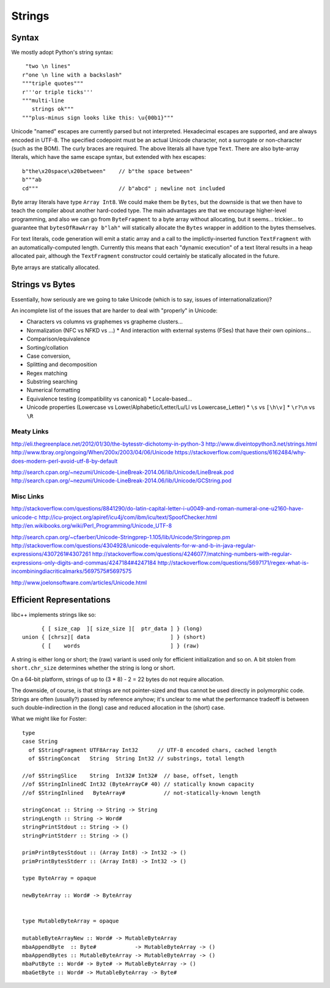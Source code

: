 Strings
=======

Syntax
++++++

We mostly adopt Python's string syntax::

     "two \n lines"
    r"one \n line with a backslash"
    """triple quotes"""
    r'''or triple ticks'''
    """multi-line
       strings ok"""
    """plus-minus sign looks like this: \u{00b1}"""

Unicode "named" escapes are currently parsed but not interpreted.
Hexadecimal escapes are supported, and are always encoded in UTF-8.
The specified codepoint must be an actual Unicode character, not a surrogate
or non-character (such as the BOM).
The curly braces are required.
The above literals all have type ``Text``. There are also byte-array literals,
which have the same escape syntax, but extended with hex escapes::

    b"the\x20space\x20between"    // b"the space between"
    b"""ab
    cd"""                         // b"abcd" ; newline not included

Byte array literals have type ``Array Int8``. We could make them be ``Bytes``,
but the downside is that we then have to teach the compiler about another
hard-coded type. The main advantages are that we encourage higher-level programming,
and also we can go from ``ByteFragment`` to a byte array without allocating, but
it seems... trickier... to guarantee that ``bytesOfRawArray b"lah"`` will statically
allocate the ``Bytes`` wrapper in addition to the bytes themselves.

For text literals, code generation will emit a static array and a call to the
implictly-inserted function ``TextFragment`` with an automatically-computed length.
Currently this means that each "dynamic execution" of a text literal results in a
heap allocated pair, although the ``TextFragment`` constructor could certainly be
statically allocated in the future.

Byte arrays are statically allocated.

Strings vs Bytes
++++++++++++++++

Essentially, how seriously are we going to take Unicode
(which is to say, issues of internationalization)?

An incomplete list of the issues that are harder to deal with "properly" in Unicode:

* Characters vs columns vs graphemes vs grapheme clusters...
* Normalization (NFC vs NFKD vs ...)
  * And interaction with external systems (FSes) that have their own opinions...
* Comparison/equivalence
* Sorting/collation
* Case conversion,
* Splitting and decomposition
* Regex matching
* Substring searching
* Numerical formatting
* Equivalence testing (compatibility vs canonical)
  * Locale-based...
* Unicode properties (Lowercase vs Lower/Alphabetic/Letter/Lu/Ll vs Lowercase_Letter)
  * ``\s`` vs ``[\h\v]``
  * ``\r?\n`` vs ``\R``

Meaty Links
~~~~~~~~~~~

http://eli.thegreenplace.net/2012/01/30/the-bytesstr-dichotomy-in-python-3
http://www.diveintopython3.net/strings.html
http://www.tbray.org/ongoing/When/200x/2003/04/06/Unicode
https://stackoverflow.com/questions/6162484/why-does-modern-perl-avoid-utf-8-by-default

http://search.cpan.org/~nezumi/Unicode-LineBreak-2014.06/lib/Unicode/LineBreak.pod
http://search.cpan.org/~nezumi/Unicode-LineBreak-2014.06/lib/Unicode/GCString.pod

Misc Links
~~~~~~~~~~
http://stackoverflow.com/questions/8841290/do-latin-capital-letter-i-u0049-and-roman-numeral-one-u2160-have-unicode-c
http://icu-project.org/apiref/icu4j/com/ibm/icu/text/SpoofChecker.html
http://en.wikibooks.org/wiki/Perl_Programming/Unicode_UTF-8

http://search.cpan.org/~cfaerber/Unicode-Stringprep-1.105/lib/Unicode/Stringprep.pm
http://stackoverflow.com/questions/4304928/unicode-equivalents-for-w-and-b-in-java-regular-expressions/4307261#4307261
http://stackoverflow.com/questions/4246077/matching-numbers-with-regular-expressions-only-digits-and-commas/4247184#4247184
http://stackoverflow.com/questions/5697171/regex-what-is-incombiningdiacriticalmarks/5697575#5697575

http://www.joelonsoftware.com/articles/Unicode.html

Efficient Representations
+++++++++++++++++++++++++

libc++ implements strings like so::

         { [ size_cap  ][ size_size ][  ptr_data ] } (long)
   union { [chrsz][ data                         ] } (short)
         { [    words                            ] } (raw)

A string is either long or short; the (raw) variant is used only for
efficient initialization and so on. A bit stolen from ``short.chr_size``
determines whether the string is long or short.

On a 64-bit platform, strings of up to (3 * 8) - 2 = 22 bytes
do not require allocation.

The downside, of course, is that strings are not pointer-sized and thus
cannot be used directly in polymorphic code. Strings are often (usually?)
passed by reference anyhow; it's unclear to me what the performance tradeoff
is between such double-indirection in the (long) case and reduced allocation
in the (short) case.

What we might like for Foster::

    type
    case String
      of $StringFragment UTF8Array Int32      // UTF-8 encoded chars, cached length
      of $StringConcat   String  String Int32 // substrings, total length

    //of $StringSlice    String  Int32# Int32#  // base, offset, length
    //of $StringInlinedC Int32 (ByteArrayC# 40) // statically known capacity
    //of $StringInlined   ByteArray#            // not-statically-known length

    stringConcat :: String -> String -> String
    stringLength :: String -> Word#
    stringPrintStdout :: String -> ()
    stringPrintStderr :: String -> ()

    primPrintBytesStdout :: (Array Int8) -> Int32 -> ()
    primPrintBytesStderr :: (Array Int8) -> Int32 -> ()

    type ByteArray = opaque

    newByteArray :: Word# -> ByteArray


    type MutableByteArray = opaque

    mutableByteArrayNew :: Word# -> MutableByteArray
    mbaAppendByte  :: Byte#            -> MutableByteArray -> ()
    mbaAppendBytes :: MutableByteArray -> MutableByteArray -> ()
    mbaPutByte :: Word# -> Byte# -> MutableByteArray -> ()
    mbaGetByte :: Word# -> MutableByteArray -> Byte#


